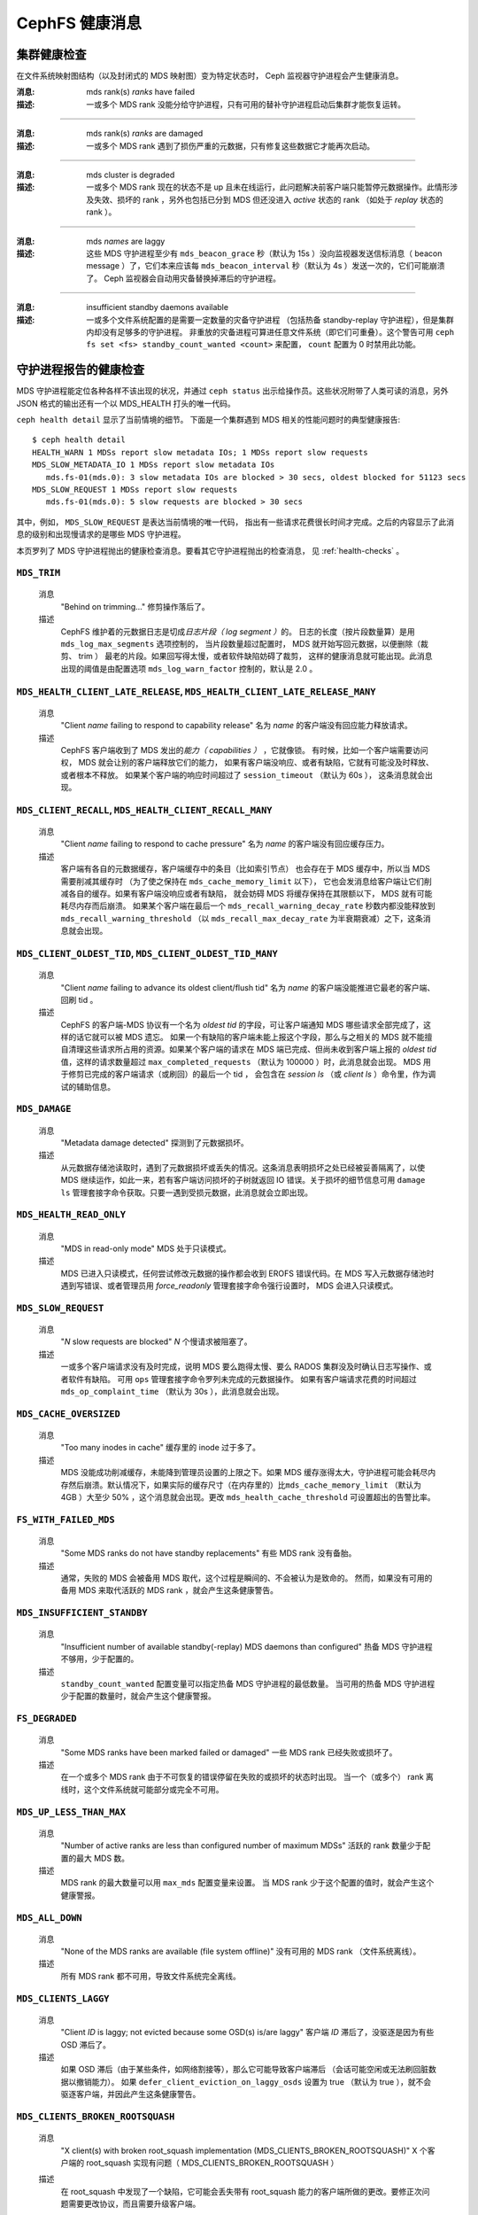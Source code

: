 .. _cephfs-health-messages:

=================
 CephFS 健康消息
=================
.. CephFS health messages

集群健康检查
============
.. Cluster health checks

在文件系统映射图结构（以及封闭式的 MDS 映射图）变为特定状态时，
Ceph 监视器守护进程会产生健康消息。

:消息: mds rank(s) *ranks* have failed
:描述: 一或多个 MDS rank 没能分给守护进程，只有可用的替补守护进程启动后\
       集群才能恢复运转。

------

:消息: mds rank(s) *ranks* are damaged
:描述: 一或多个 MDS rank 遇到了损伤严重的元数据，只有修复这些\
       数据它才能再次启动。

------

:消息: mds cluster is degraded
:描述: 一或多个 MDS rank 现在的状态不是 up 且未在线运行，此问题解决前客户端\
       只能暂停元数据操作。此情形涉及失效、损坏的 rank ，另外也包括已分到 MDS
       但还没进入 *active* 状态的 rank （如处于 *replay* 状态的 rank ）。

------

:消息: mds *names* are laggy
:描述: 这些 MDS 守护进程至少有 ``mds_beacon_grace`` 秒（默认为 15s ）没\
       向监视器发送信标消息（ beacon message ）了，它们本来应该\
       每 ``mds_beacon_interval`` 秒（默认为 4s ）发送一次的，它们可能崩溃了。
       Ceph 监视器会自动用灾备替换掉滞后的守护进程。

------

:消息: insufficient standby daemons available
:描述: 一或多个文件系统配置的是需要一定数量的灾备守护进程
       （包括热备 standby-replay 守护进程），但是集群内却没有足够多的守护进程。
       非重放的灾备进程可算进任意文件系统（即它们可重叠）。这个警告可用
       ``ceph fs set <fs> standby_count_wanted <count>`` 来配置，
       ``count`` 配置为 0 时禁用此功能。


守护进程报告的健康检查
======================
.. Daemon-reported health checks

MDS 守护进程能定位各种各样不该出现的状况，并通过 ``ceph status``
出示给操作员。这些状况附带了人类可读的消息，另外 JSON 格式的输\
出还有一个以 MDS_HEALTH 打头的唯一代码。

.. highlight:: console

``ceph health detail`` 显示了当前情境的细节。
下面是一个集群遇到 MDS 相关的性能问题时的典型健康报告::

  $ ceph health detail
  HEALTH_WARN 1 MDSs report slow metadata IOs; 1 MDSs report slow requests
  MDS_SLOW_METADATA_IO 1 MDSs report slow metadata IOs
     mds.fs-01(mds.0): 3 slow metadata IOs are blocked > 30 secs, oldest blocked for 51123 secs
  MDS_SLOW_REQUEST 1 MDSs report slow requests
     mds.fs-01(mds.0): 5 slow requests are blocked > 30 secs

其中，例如， ``MDS_SLOW_REQUEST`` 是表达当前情境的唯一代码，
指出有一些请求花费很长时间才完成。之后的内容\
显示了此消息的级别和出现慢请求的是哪些 MDS 守护进程。

本页罗列了 MDS 守护进程抛出的健康检查消息。要看其它守护进程抛出的检查消息，
见 :ref:`health-checks` 。

``MDS_TRIM``
------------

  消息
    "Behind on trimming..."
    修剪操作落后了。
  描述
    CephFS 维护着的元数据日志是切成\ *日志片段（ log segment ）*\ 的。
    日志的长度（按片段数量算）是用 ``mds_log_max_segments`` 选项控制的，
    当片段数量超过配置时， MDS 就开始写回元数据，以便删除（裁剪、 trim ）
    最老的片段。如果回写得太慢，或者软件缺陷妨碍了裁剪，
    这样的健康消息就可能出现。此消息出现的阈值是由配置选项
    ``mds_log_warn_factor`` 控制的，默认是 2.0 。

``MDS_HEALTH_CLIENT_LATE_RELEASE``, ``MDS_HEALTH_CLIENT_LATE_RELEASE_MANY``
---------------------------------------------------------------------------

  消息
    "Client *name* failing to respond to capability release"
    名为 *name* 的客户端没有回应能力释放请求。
  描述
    CephFS 客户端收到了 MDS 发出的\ *能力（ capabilities ）* ，它就像锁。
    有时候，比如一个客户端需要访问权， MDS 就会让别的客户端释放它们的能力，
    如果有客户端没响应、或者有缺陷，它就有可能没及时释放、或者根本不释放。
    如果某个客户端的响应时间超过了 ``session_timeout`` （默认为 60s ），
    这条消息就会出现。

``MDS_CLIENT_RECALL``, ``MDS_HEALTH_CLIENT_RECALL_MANY``
--------------------------------------------------------

  消息
    "Client *name* failing to respond to cache pressure"
    名为 *name* 的客户端没有回应缓存压力。
  描述
    客户端有各自的元数据缓存，客户端缓存中的条目（比如索引节点）
    也会存在于 MDS 缓存中，所以当 MDS 需要削减其缓存时
    （为了使之保持在 ``mds_cache_memory_limit`` 以下），
    它也会发消息给客户端让它们削减各自的缓存。如果有客户端没响应或者有缺陷，
    就会妨碍 MDS 将缓存保持在其限额以下， MDS 就有可能耗尽内存而后崩溃。
    如果某个客户端在最后一个 ``mds_recall_warning_decay_rate`` 秒数内都\
    没能释放到 ``mds_recall_warning_threshold``
    （以 ``mds_recall_max_decay_rate`` 为半衰期衰减）之下，这条消息就会出现。

``MDS_CLIENT_OLDEST_TID``, ``MDS_CLIENT_OLDEST_TID_MANY``
---------------------------------------------------------

  消息
    "Client *name* failing to advance its oldest client/flush tid"
    名为 *name* 的客户端没能推进它最老的客户端、回刷 tid 。
  描述
    CephFS 的客户端-MDS 协议有一个名为 *oldest tid* 的字段，\
    可让客户端通知 MDS 哪些请求全部完成了，这样的话它就可以被 MDS 遗忘。
    如果一个有缺陷的客户端未能上报这个字段，\
    那么与之相关的 MDS 就不能擅自清理这些请求所占用的资源。\
    如果某个客户端的请求在 MDS 端已完成、但尚未收到客户端上报的
    *oldest tid* 值，这样的请求数量超过 ``max_completed_requests``
    （默认为 100000 ）时，此消息就会出现。
    MDS 用于修剪已完成的客户端请求（或刷回）的最后一个 tid ，
    会包含在 `session ls` （或 `client ls` ）命令里，作为调试的辅助信息。

``MDS_DAMAGE``
--------------

  消息
    "Metadata damage detected"
    探测到了元数据损坏。
  描述
    从元数据存储池读取时，遇到了元数据损坏或丢失的情况。这\
    条消息表明损坏之处已经被妥善隔离了，以使 MDS 继续运作，\
    如此一来，若有客户端访问损坏的子树就返回 IO 错误。关于\
    损坏的细节信息可用 ``damage ls`` 管理套接字命令获取。只\
    要一遇到受损元数据，此消息就会立即出现。

``MDS_HEALTH_READ_ONLY``
------------------------

  消息
    "MDS in read-only mode"
    MDS 处于只读模式。
  描述
    MDS 已进入只读模式，任何尝试修改元数据的操作都会收到
    EROFS 错误代码。在 MDS 写入元数据存储池时遇到写错误、或\
    者管理员用 *force_readonly* 管理套接字命令强行设置时，
    MDS 会进入只读模式。

``MDS_SLOW_REQUEST``
--------------------

  消息
    "*N* slow requests are blocked"
    *N* 个慢请求被阻塞了。
  描述
    一或多个客户端请求没有及时完成，说明 MDS 要么跑得太慢、\
    要么 RADOS 集群没及时确认日志写操作、或者软件有缺陷。
    可用 ``ops`` 管理套接字命令罗列未完成的元数据操作。
    如果有客户端请求花费的时间超过 ``mds_op_complaint_time``
    （默认为 30s ），此消息就会出现。

``MDS_CACHE_OVERSIZED``
-----------------------

  消息
    "Too many inodes in cache"
    缓存里的 inode 过于多了。

  描述
    MDS 没能成功削减缓存，未能降到管理员设置的上限之下。\
    如果 MDS 缓存涨得太大，守护进程可能会耗尽内存然后崩溃。\
    默认情况下，如果实际的缓存尺寸（在内存里的）比\
    ``mds_cache_memory_limit`` （默认为 4GB ）大至少 50% ，\
    这个消息就会出现。更改 ``mds_health_cache_threshold``
    可设置超出的告警比率。

``FS_WITH_FAILED_MDS``
----------------------

  消息
    "Some MDS ranks do not have standby replacements"
    有些 MDS rank 没有备胎。

  描述
    通常，失败的 MDS 会被备用 MDS 取代，这个过程是瞬间的、不会被认为是致命的。
    然而，如果没有可用的备用 MDS 来取代活跃的 MDS rank ，就会产生这条健康警告。

``MDS_INSUFFICIENT_STANDBY``
----------------------------

  消息
    "Insufficient number of available standby(-replay) MDS daemons than configured"
    热备 MDS 守护进程不够用，少于配置的。

  描述
    ``standby_count_wanted`` 配置变量可以指定热备 MDS 守护进程的最低数量。
    当可用的热备 MDS 守护进程少于配置的数量时，就会产生这个健康警报。

``FS_DEGRADED``
---------------

  消息
    "Some MDS ranks have been marked failed or damaged"
    一些 MDS rank 已经失败或损坏了。

  描述
    在一个或多个 MDS rank 由于不可恢复的错误停留在失败的或损坏的状态时出现。
    当一个（或多个） rank 离线时，这个文件系统就可能部分或完全不可用。

``MDS_UP_LESS_THAN_MAX``
----------------------------

  消息
    "Number of active ranks are less than configured number of maximum MDSs"
    活跃的 rank 数量少于配置的最大 MDS 数。

  描述
    MDS rank 的最大数量可以用 ``max_mds`` 配置变量来设置。
    当 MDS rank 少于这个配置的值时，就会产生这个健康警报。

``MDS_ALL_DOWN``
----------------------------

  消息
    "None of the MDS ranks are available (file system offline)"
    没有可用的 MDS rank （文件系统离线）。

  描述
    所有 MDS rank 都不可用，导致文件系统完全离线。

``MDS_CLIENTS_LAGGY``
----------------------------
  消息
    "Client *ID* is laggy; not evicted because some OSD(s) is/are laggy"
    客户端 *ID* 滞后了，没驱逐是因为有些 OSD 滞后了。

  描述
    如果 OSD 滞后（由于某些条件，如网络割接等），那么它可能导致客户端滞后
    （会话可能空闲或无法刷回脏数据以撤销能力）。
    如果 ``defer_client_eviction_on_laggy_osds`` 设置为 true
    （默认为 true ），就不会驱逐客户端，并因此产生这条健康警告。

``MDS_CLIENTS_BROKEN_ROOTSQUASH``
---------------------------------
  消息
    "X client(s) with broken root_squash implementation (MDS_CLIENTS_BROKEN_ROOTSQUASH)"
    X 个客户端的 root_squash 实现有问题（ MDS_CLIENTS_BROKEN_ROOTSQUASH ）

  描述
    在 root_squash 中发现了一个缺陷，它可能会丢失带有 root_squash 能力\
    的客户端所做的更改。要修正次问题需要更改协议，而且需要升级客户端。

    这是一个 HEALTH_ERR 警告，因为存在不一致和丢失数据的危险。
    建议同时升级客户端、在此期间停止使用 root_squash ，或者根据需要关闭警告。

    要驱逐并永久阻止有问题的客户端连接到集群，
    请设置 ``required_client_feature`` 位的 ``client_mds_auth_caps`` 。

``MDS_ESTIMATED_REPLAY_TIME``
-----------------------------
  消息
    "HEALTH_WARN Replay: x% complete. Estimated time remaining *x* seconds"
    HEALTH_WARN 重放： x% 已完成，预计剩余 *x* 秒。

  描述
    当一个 MDS 的日志重放耗时超过 30 秒时，此消息会显示预计完成时间。
